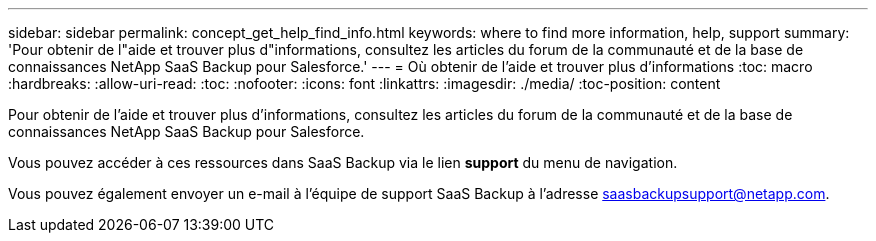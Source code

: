 ---
sidebar: sidebar 
permalink: concept_get_help_find_info.html 
keywords: where to find more information, help, support 
summary: 'Pour obtenir de l"aide et trouver plus d"informations, consultez les articles du forum de la communauté et de la base de connaissances NetApp SaaS Backup pour Salesforce.' 
---
= Où obtenir de l'aide et trouver plus d'informations
:toc: macro
:hardbreaks:
:allow-uri-read: 
:toc: 
:nofooter: 
:icons: font
:linkattrs: 
:imagesdir: ./media/
:toc-position: content


Pour obtenir de l'aide et trouver plus d'informations, consultez les articles du forum de la communauté et de la base de connaissances NetApp SaaS Backup pour Salesforce.

Vous pouvez accéder à ces ressources dans SaaS Backup via le lien *support* du menu de navigation.

Vous pouvez également envoyer un e-mail à l'équipe de support SaaS Backup à l'adresse saasbackupsupport@netapp.com.
